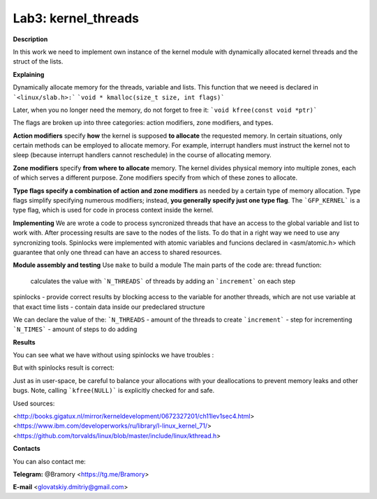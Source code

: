 ===========================
**Lab3: kernel_threads**
===========================

**Description**

In this work we need to implement own instance of the kernel module with 
dynamically allocated kernel threads and the struct of the lists.




**Explaining**

Dynamically allocate memory for the threads, variable and lists. 
This function that we neeed is declared in ```<linux/slab.h>:```
```void * kmalloc(size_t size, int flags)```

Later, when you no longer need the memory, do not forget to free it:
```void kfree(const void *ptr)```


The flags are broken up into three categories: action modifiers, zone modifiers, and types. 

**Action modifiers** specify **how** the kernel is supposed **to allocate** the requested memory. In certain situations, only certain methods can be employed to allocate memory. For example, interrupt handlers must instruct the kernel not to sleep (because interrupt handlers cannot reschedule) in the course of allocating memory. 

**Zone modifiers** specify **from where to allocate** memory. The kernel divides physical memory into multiple zones, each of which serves a different purpose. Zone modifiers specify from which of these zones to allocate. 

**Type flags specify a combination of action and zone modifiers** as needed by a certain type of memory allocation. Type flags simplify specifying numerous modifiers; instead, **you generally specify just one type flag**. The ```GFP_KERNEL``` is a type flag, which is used for code in process context inside the kernel. 


**Implementing**
We are wrote a code to process syncronized threads that have an access to the global variable and list to work with. After processing results are save to the nodes of the lists. 
To do that in a right way we need to use any syncronizing tools.
Spinlocks were implemented with atomic variables and funcions declared in <asm/atomic.h> which guarantee that only one thread can have an access to shared resources.     

**Module assembly and testing**
Use ``make`` to build a module
The main parts of the code are:
thread function:
 calculates the value with ```N_THREADS``` of threads by adding an ```increment``` on each step
spinlocks - provide correct results by blocking access to the variable for another threads, which are not use variable at that exact time 
lists -  contain data inside our predeclared structure 

We can declare the value of the:
```N_THREADS`` - amount of the threads to create
```increment``` - step for incrementing
```N_TIMES``` -  amount of steps to do adding

**Results**

You can see what we have without using spinlocks we have troubles :

.. image:: img/no_spinlock.png

But with spinlocks result is correct:

.. image:: img/spinlock.png


Just as in user-space, be careful to balance your allocations with your deallocations to prevent memory leaks and other bugs. Note, calling ```kfree(NULL)``` is explicitly checked for and safe.


Used sources:

<http://books.gigatux.nl/mirror/kerneldevelopment/0672327201/ch11lev1sec4.html>
<https://www.ibm.com/developerworks/ru/library/l-linux_kernel_71/>
<https://github.com/torvalds/linux/blob/master/include/linux/kthread.h>


**Contacts**

You can also contact me:

**Telegram:** @Bramory <https://tg.me/Bramory>

**E-mail** <glovatskiy.dmitriy@gmail.com>
